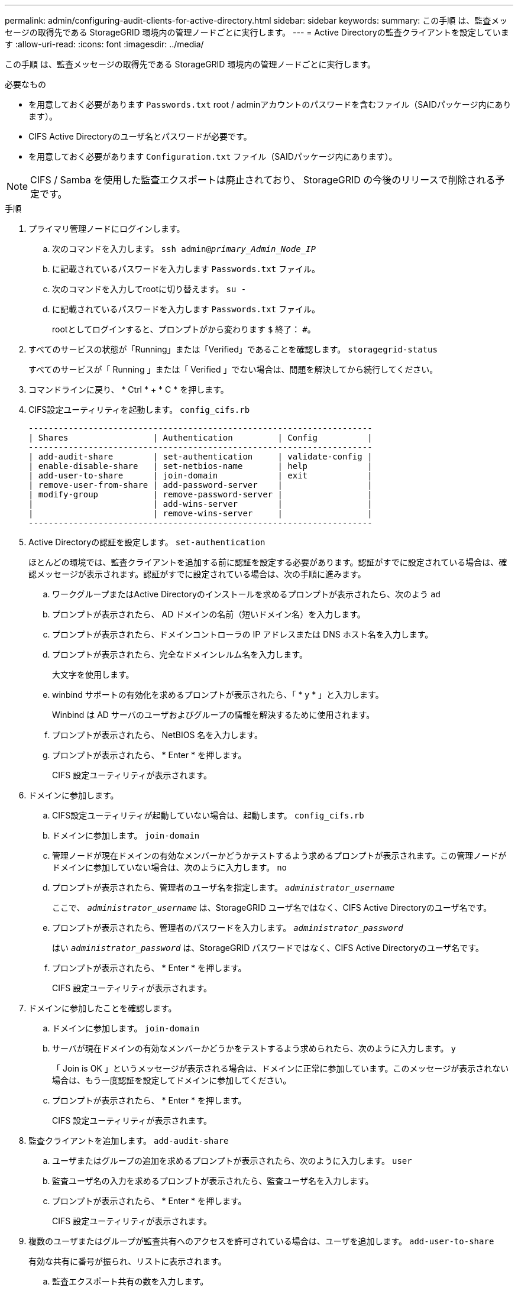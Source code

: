 ---
permalink: admin/configuring-audit-clients-for-active-directory.html 
sidebar: sidebar 
keywords:  
summary: この手順 は、監査メッセージの取得先である StorageGRID 環境内の管理ノードごとに実行します。 
---
= Active Directoryの監査クライアントを設定しています
:allow-uri-read: 
:icons: font
:imagesdir: ../media/


[role="lead"]
この手順 は、監査メッセージの取得先である StorageGRID 環境内の管理ノードごとに実行します。

.必要なもの
* を用意しておく必要があります `Passwords.txt` root / adminアカウントのパスワードを含むファイル（SAIDパッケージ内にあります）。
* CIFS Active Directoryのユーザ名とパスワードが必要です。
* を用意しておく必要があります `Configuration.txt` ファイル（SAIDパッケージ内にあります）。



NOTE: CIFS / Samba を使用した監査エクスポートは廃止されており、 StorageGRID の今後のリリースで削除される予定です。

.手順
. プライマリ管理ノードにログインします。
+
.. 次のコマンドを入力します。 `ssh admin@_primary_Admin_Node_IP_`
.. に記載されているパスワードを入力します `Passwords.txt` ファイル。
.. 次のコマンドを入力してrootに切り替えます。 `su -`
.. に記載されているパスワードを入力します `Passwords.txt` ファイル。
+
rootとしてログインすると、プロンプトがから変わります `$` 終了： `#`。



. すべてのサービスの状態が「Running」または「Verified」であることを確認します。 `storagegrid-status`
+
すべてのサービスが「 Running 」または「 Verified 」でない場合は、問題を解決してから続行してください。

. コマンドラインに戻り、 * Ctrl * + * C * を押します。
. CIFS設定ユーティリティを起動します。 `config_cifs.rb`
+
[listing]
----

---------------------------------------------------------------------
| Shares                 | Authentication         | Config          |
---------------------------------------------------------------------
| add-audit-share        | set-authentication     | validate-config |
| enable-disable-share   | set-netbios-name       | help            |
| add-user-to-share      | join-domain            | exit            |
| remove-user-from-share | add-password-server    |                 |
| modify-group           | remove-password-server |                 |
|                        | add-wins-server        |                 |
|                        | remove-wins-server     |                 |
---------------------------------------------------------------------
----
. Active Directoryの認証を設定します。 `set-authentication`
+
ほとんどの環境では、監査クライアントを追加する前に認証を設定する必要があります。認証がすでに設定されている場合は、確認メッセージが表示されます。認証がすでに設定されている場合は、次の手順に進みます。

+
.. ワークグループまたはActive Directoryのインストールを求めるプロンプトが表示されたら、次のよう `ad`
.. プロンプトが表示されたら、 AD ドメインの名前（短いドメイン名）を入力します。
.. プロンプトが表示されたら、ドメインコントローラの IP アドレスまたは DNS ホスト名を入力します。
.. プロンプトが表示されたら、完全なドメインレルム名を入力します。
+
大文字を使用します。

.. winbind サポートの有効化を求めるプロンプトが表示されたら、「 * y * 」と入力します。
+
Winbind は AD サーバのユーザおよびグループの情報を解決するために使用されます。

.. プロンプトが表示されたら、 NetBIOS 名を入力します。
.. プロンプトが表示されたら、 * Enter * を押します。
+
CIFS 設定ユーティリティが表示されます。



. ドメインに参加します。
+
.. CIFS設定ユーティリティが起動していない場合は、起動します。 `config_cifs.rb`
.. ドメインに参加します。 `join-domain`
.. 管理ノードが現在ドメインの有効なメンバーかどうかテストするよう求めるプロンプトが表示されます。この管理ノードがドメインに参加していない場合は、次のように入力します。 `no`
.. プロンプトが表示されたら、管理者のユーザ名を指定します。 `_administrator_username_`
+
ここで、 `_administrator_username_` は、StorageGRID ユーザ名ではなく、CIFS Active Directoryのユーザ名です。

.. プロンプトが表示されたら、管理者のパスワードを入力します。 `_administrator_password_`
+
はい `_administrator_password_` は、StorageGRID パスワードではなく、CIFS Active Directoryのユーザ名です。

.. プロンプトが表示されたら、 * Enter * を押します。
+
CIFS 設定ユーティリティが表示されます。



. ドメインに参加したことを確認します。
+
.. ドメインに参加します。 `join-domain`
.. サーバが現在ドメインの有効なメンバーかどうかをテストするよう求められたら、次のように入力します。 `y`
+
「 Join is OK 」というメッセージが表示される場合は、ドメインに正常に参加しています。このメッセージが表示されない場合は、もう一度認証を設定してドメインに参加してください。

.. プロンプトが表示されたら、 * Enter * を押します。
+
CIFS 設定ユーティリティが表示されます。



. 監査クライアントを追加します。 `add-audit-share`
+
.. ユーザまたはグループの追加を求めるプロンプトが表示されたら、次のように入力します。 `user`
.. 監査ユーザ名の入力を求めるプロンプトが表示されたら、監査ユーザ名を入力します。
.. プロンプトが表示されたら、 * Enter * を押します。
+
CIFS 設定ユーティリティが表示されます。



. 複数のユーザまたはグループが監査共有へのアクセスを許可されている場合は、ユーザを追加します。 `add-user-to-share`
+
有効な共有に番号が振られ、リストに表示されます。

+
.. 監査エクスポート共有の数を入力します。
.. ユーザまたはグループの追加を求めるプロンプトが表示されたら、次のように入力します。 `group`
+
監査グループ名の入力を求められます。

.. 監査グループ名を求めるプロンプトが表示されたら、監査ユーザグループの名前を入力します。
.. プロンプトが表示されたら、 * Enter * を押します。
+
CIFS 設定ユーティリティが表示されます。

.. 監査共有に追加するユーザまたはグループごとに、この手順を繰り返します。


. 必要に応じて、設定を確認します。 `validate-config`
+
サービスがチェックされて表示されます。次のメッセージは無視してかまいません。

+
** インクルードファイルが見つかりません `/etc/samba/includes/cifs-interfaces.inc`
** インクルードファイルが見つかりません `/etc/samba/includes/cifs-filesystem.inc`
** インクルードファイルが見つかりません `/etc/samba/includes/cifs-interfaces.inc`
** インクルードファイルが見つかりません `/etc/samba/includes/cifs-custom-config.inc`
** インクルードファイルが見つかりません `/etc/samba/includes/cifs-shares.inc`
** RLIMIT_max ： rlimit_max （ 1024 ）を Windows の最小制限（ 16384 ）に増やす
+

IMPORTANT: 「 security=ads 」と「 password server 」パラメータは同時に指定しないでください（ Samba は、接続する正しい DC を自動的に検出します）。

+
... プロンプトが表示されたら、 * Enter * を押して監査クライアントの設定を表示します。
... プロンプトが表示されたら、 * Enter * を押します。
+
CIFS 設定ユーティリティが表示されます。





. CIFS設定ユーティリティを閉じます。 `exit`
. StorageGRID 環境が単一サイトの場合は、次の手順に進みます。
+
または

+
StorageGRID 環境で他のサイトに管理ノードが含まれている場合は、必要に応じてこれらの監査共有を有効にします。

+
.. サイトの管理ノードにリモートからログインします。
+
... 次のコマンドを入力します。 `ssh admin@_grid_node_IP_`
... に記載されているパスワードを入力します `Passwords.txt` ファイル。
... 次のコマンドを入力してrootに切り替えます。 `su -`
... に記載されているパスワードを入力します `Passwords.txt` ファイル。


.. 同じ手順を繰り返して、管理ノードごとに監査共有を設定します。
.. 管理ノードへのリモートのSecure Shellログインを終了します。 `exit`


. コマンドシェルからログアウトします。 `exit`


.関連情報
link:../upgrade/index.html["ソフトウェアをアップグレードする"]

